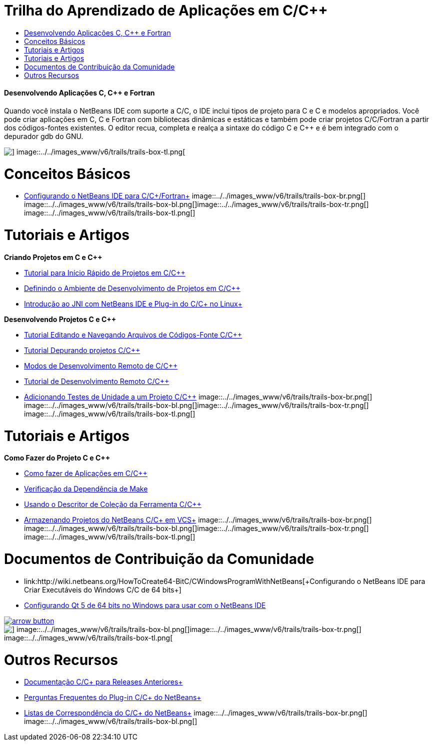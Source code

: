 // 
//     Licensed to the Apache Software Foundation (ASF) under one
//     or more contributor license agreements.  See the NOTICE file
//     distributed with this work for additional information
//     regarding copyright ownership.  The ASF licenses this file
//     to you under the Apache License, Version 2.0 (the
//     "License"); you may not use this file except in compliance
//     with the License.  You may obtain a copy of the License at
// 
//       http://www.apache.org/licenses/LICENSE-2.0
// 
//     Unless required by applicable law or agreed to in writing,
//     software distributed under the License is distributed on an
//     "AS IS" BASIS, WITHOUT WARRANTIES OR CONDITIONS OF ANY
//     KIND, either express or implied.  See the License for the
//     specific language governing permissions and limitations
//     under the License.
//

= Trilha do Aprendizado de Aplicações em C/C++
:jbake-type: tutorial
:jbake-tags: tutorials 
:jbake-status: published
:syntax: true
:toc: left
:toc-title:
:description: Trilha do Aprendizado de Aplicações em C/C++ - Apache NetBeans
:keywords: Apache NetBeans, Tutorials, Trilha do Aprendizado de Aplicações em C/C++


==== Desenvolvendo Aplicações C, C++ e Fortran

Quando você instala o NetBeans IDE com suporte a C/C++, o IDE inclui tipos de projeto para C e C++ e modelos apropriados. Você pode criar aplicações em C, C++ e Fortran com bibliotecas dinâmicas e estáticas e também pode criar projetos C/C++/Fortran a partir dos códigos-fontes existentes. O editor recua, completa e realça a sintaxe do código C e C++ e é bem integrado com o depurador gdb do GNU.

image::../../images_www/v6/trails/trails-box-tr.png[] image::../../images_www/v6/trails/trails-box-tl.png[]

= Conceitos Básicos 
:jbake-type: tutorial
:jbake-tags: tutorials 
:jbake-status: published
:syntax: true
:toc: left
:toc-title:
:description: Conceitos Básicos  - Apache NetBeans
:keywords: Apache NetBeans, Tutorials, Conceitos Básicos 

* link:../../community/releases/80/cpp-setup-instructions.html[+Configurando o NetBeans IDE para C/C++/Fortran+]
image::../../images_www/v6/trails/trails-box-br.png[] image::../../images_www/v6/trails/trails-box-bl.png[]image::../../images_www/v6/trails/trails-box-tr.png[] image::../../images_www/v6/trails/trails-box-tl.png[]

= Tutoriais e Artigos
:jbake-type: tutorial
:jbake-tags: tutorials 
:jbake-status: published
:syntax: true
:toc: left
:toc-title:
:description: Tutoriais e Artigos - Apache NetBeans
:keywords: Apache NetBeans, Tutorials, Tutoriais e Artigos

*Criando Projetos em C e C++*

* link:../docs/cnd/quickstart.html[+Tutorial para Início Rápido de Projetos em C/C+++]
* link:../docs/cnd/development-environment.html[+Definindo o Ambiente de Desenvolvimento de Projetos em C/C+++]
* link:../docs/cnd/beginning-jni-linux.html[+Introdução ao JNI com NetBeans IDE e Plug-in do C/C++ no Linux+]

*Desenvolvendo Projetos C e C++*

* link:../docs/cnd/navigating-editing.html[+Tutorial Editando e Navegando Arquivos de Códigos-Fonte C/C+++]
* link:../docs/cnd/debugging.html[+Tutorial Depurando projetos C/C+++]
* link:../docs/cnd/remote-modes.html[+Modos de Desenvolvimento Remoto de C/C+++]
* link:../docs/cnd/remotedev-tutorial.html[+Tutorial de Desenvolvimento Remoto C/C+++]
* link:../docs/cnd/c-unit-test.html[+Adicionando Testes de Unidade a um Projeto C/C+++]
image::../../images_www/v6/trails/trails-box-br.png[] image::../../images_www/v6/trails/trails-box-bl.png[]image::../../images_www/v6/trails/trails-box-tr.png[] image::../../images_www/v6/trails/trails-box-tl.png[]

= Tutoriais e Artigos
:jbake-type: tutorial
:jbake-tags: tutorials 
:jbake-status: published
:syntax: true
:toc: left
:toc-title:
:description: Tutoriais e Artigos - Apache NetBeans
:keywords: Apache NetBeans, Tutorials, Tutoriais e Artigos

*Como Fazer do Projeto C e C++*

* link:../docs/cnd/HowTos.html[+Como fazer de Aplicações em C/C+++]
* link:../docs/cnd/depchecking.html[+Verificação da Dependência de Make+]
* link:../docs/cnd/toolchain.html[+Usando o Descritor de Coleção da Ferramenta C/C+++]
* link:../docs/cnd/cpp-vcs.html[+Armazenando Projetos do NetBeans C/C++ em VCS+]
image::../../images_www/v6/trails/trails-box-br.png[] image::../../images_www/v6/trails/trails-box-bl.png[]image::../../images_www/v6/trails/trails-box-tr.png[] image::../../images_www/v6/trails/trails-box-tl.png[]

= Documentos de Contribuição da Comunidade
:jbake-type: tutorial
:jbake-tags: tutorials 
:jbake-status: published
:syntax: true
:toc: left
:toc-title:
:description: Documentos de Contribuição da Comunidade - Apache NetBeans
:keywords: Apache NetBeans, Tutorials, Documentos de Contribuição da Comunidade

* link:http://wiki.netbeans.org/HowToCreate64-BitC/C++WindowsProgramWithNetBeans[+Configurando o NetBeans IDE para Criar Executáveis do Windows C/C++ de 64 bits+]
* link:http://wiki.netbeans.org/Talk:HowToSetup64-BitQt5WithNetBeans7.4OnWindows[+Configurando Qt 5 de 64 bits no Windows para usar com o NetBeans IDE+]

image:::../../images_www/v6/arrow-button.gif[role="left", link="http://wiki.netbeans.org/CommunityDocs_Contributions"]

image::../../images_www/v6/trails/trails-box-br.png[] image::../../images_www/v6/trails/trails-box-bl.png[]image::../../images_www/v6/trails/trails-box-tr.png[] image::../../images_www/v6/trails/trails-box-tl.png[]

= Outros Recursos
:jbake-type: tutorial
:jbake-tags: tutorials 
:jbake-status: published
:syntax: true
:toc: left
:toc-title:
:description: Outros Recursos - Apache NetBeans
:keywords: Apache NetBeans, Tutorials, Outros Recursos

* link:../72/cnd/index.html[+Documentação C/C++ para Releases Anteriores+]
* link:http://wiki.netbeans.org/NetBeansUserFAQ#NetBeans_C.2FC.2B.2B_Development_Pack[+Perguntas Frequentes do Plug-in C/C++ do NetBeans+]
* link:https://netbeans.org/projects/cnd/lists[+Listas de Correspondência do C/C++ do NetBeans+]
image::../../images_www/v6/trails/trails-box-br.png[] image::../../images_www/v6/trails/trails-box-bl.png[]
